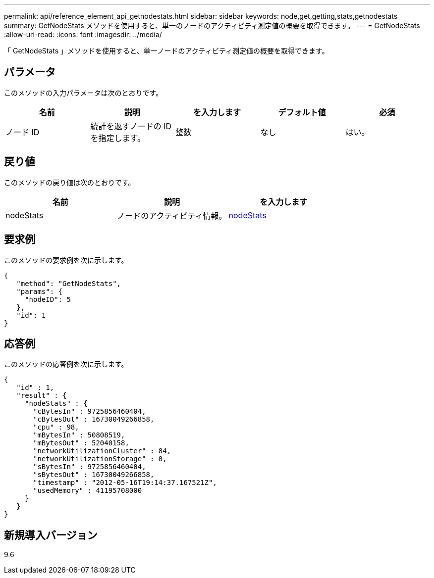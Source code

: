 ---
permalink: api/reference_element_api_getnodestats.html 
sidebar: sidebar 
keywords: node,get,getting,stats,getnodestats 
summary: GetNodeStats メソッドを使用すると、単一のノードのアクティビティ測定値の概要を取得できます。 
---
= GetNodeStats
:allow-uri-read: 
:icons: font
:imagesdir: ../media/


[role="lead"]
「 GetNodeStats 」メソッドを使用すると、単一ノードのアクティビティ測定値の概要を取得できます。



== パラメータ

このメソッドの入力パラメータは次のとおりです。

|===
| 名前 | 説明 | を入力します | デフォルト値 | 必須 


 a| 
ノード ID
 a| 
統計を返すノードの ID を指定します。
 a| 
整数
 a| 
なし
 a| 
はい。

|===


== 戻り値

このメソッドの戻り値は次のとおりです。

|===
| 名前 | 説明 | を入力します 


 a| 
nodeStats
 a| 
ノードのアクティビティ情報。
 a| 
xref:reference_element_api_nodestats.adoc[nodeStats]

|===


== 要求例

このメソッドの要求例を次に示します。

[listing]
----
{
   "method": "GetNodeStats",
   "params": {
     "nodeID": 5
   },
   "id": 1
}
----


== 応答例

このメソッドの応答例を次に示します。

[listing]
----
{
   "id" : 1,
   "result" : {
     "nodeStats" : {
       "cBytesIn" : 9725856460404,
       "cBytesOut" : 16730049266858,
       "cpu" : 98,
       "mBytesIn" : 50808519,
       "mBytesOut" : 52040158,
       "networkUtilizationCluster" : 84,
       "networkUtilizationStorage" : 0,
       "sBytesIn" : 9725856460404,
       "sBytesOut" : 16730049266858,
       "timestamp" : "2012-05-16T19:14:37.167521Z",
       "usedMemory" : 41195708000
     }
   }
}
----


== 新規導入バージョン

9.6
